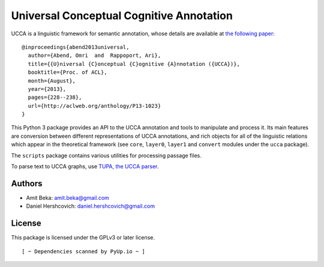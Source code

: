Universal Conceptual Cognitive Annotation
=========================================

UCCA is a linguistic framework for semantic annotation, whose details
are available at `the following
paper <http://aclweb.org/anthology/P13-1023>`__:

::

    @inproceedings{abend2013universal,
      author={Abend, Omri  and  Rappoport, Ari},
      title={{U}niversal {C}onceptual {C}ognitive {A}nnotation ({UCCA})},
      booktitle={Proc. of ACL},
      month={August},
      year={2013},
      pages={228--238},
      url={http://aclweb.org/anthology/P13-1023}
    }

This Python 3 package provides an API to the UCCA annotation and tools
to manipulate and process it. Its main features are conversion between
different representations of UCCA annotations, and rich objects for all
of the linguistic relations which appear in the theoretical framework
(see ``core``, ``layer0``, ``layer1`` and ``convert`` modules under the
``ucca`` package).

The ``scripts`` package contains various utilities for processing
passage files.

To parse text to UCCA graphs, use `TUPA, the UCCA
parser <https://github.com/danielhers/tupa>`__.

Authors
-------

-  Amit Beka: amit.beka@gmail.com
-  Daniel Hershcovich: daniel.hershcovich@gmail.com

License
-------

This package is licensed under the GPLv3 or later license.

::

                [ ~ Dependencies scanned by PyUp.io ~ ]

|Build Status (Travis CI)| |Build Status (AppVeyor)| |Build Status
(Docs)| |PyPI version|

.. |Build Status (Travis CI)| image:: https://travis-ci.org/danielhers/ucca.svg?branch=master
   :target: https://travis-ci.org/danielhers/ucca
.. |Build Status (AppVeyor)| image:: https://ci.appveyor.com/api/projects/status/github/danielhers/ucca?svg=true
   :target: https://ci.appveyor.com/project/danielh/ucca
.. |Build Status (Docs)| image:: https://readthedocs.org/projects/ucca/badge/?version=latest
   :target: http://ucca.readthedocs.io/en/latest/
.. |PyPI version| image:: https://badge.fury.io/py/UCCA.svg
   :target: https://badge.fury.io/py/UCCA

